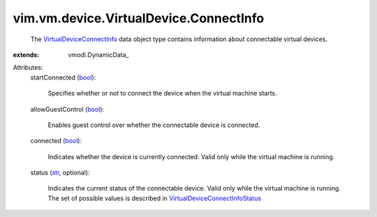 
vim.vm.device.VirtualDevice.ConnectInfo
=======================================
  The `VirtualDeviceConnectInfo <vim/vm/device/VirtualDevice/ConnectInfo.rst>`_ data object type contains information about connectable virtual devices.
:extends: vmodl.DynamicData_

Attributes:
    startConnected (`bool <https://docs.python.org/2/library/stdtypes.html>`_):

       Specifies whether or not to connect the device when the virtual machine starts.
    allowGuestControl (`bool <https://docs.python.org/2/library/stdtypes.html>`_):

       Enables guest control over whether the connectable device is connected.
    connected (`bool <https://docs.python.org/2/library/stdtypes.html>`_):

       Indicates whether the device is currently connected. Valid only while the virtual machine is running.
    status (`str <https://docs.python.org/2/library/stdtypes.html>`_, optional):

       Indicates the current status of the connectable device. Valid only while the virtual machine is running. The set of possible values is described in `VirtualDeviceConnectInfoStatus <vim/vm/device/VirtualDevice/ConnectInfo/Status.rst>`_ 
